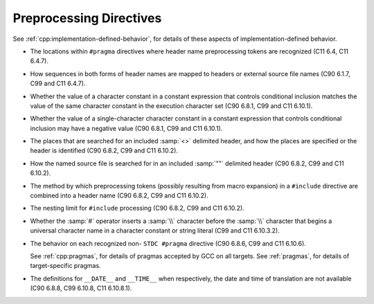 ..
  Copyright 1988-2022 Free Software Foundation, Inc.
  This is part of the GCC manual.
  For copying conditions, see the GPL license file

.. _preprocessing-directives-implementation:

Preprocessing Directives
************************

See :ref:`cpp:implementation-defined-behavior`, for details of these aspects of
implementation-defined behavior.

* The locations within ``#pragma`` directives where header name
  preprocessing tokens are recognized (C11 6.4, C11 6.4.7).

* How sequences in both forms of header names are mapped to headers
  or external source file names (C90 6.1.7, C99 and C11 6.4.7).

* Whether the value of a character constant in a constant expression
  that controls conditional inclusion matches the value of the same character
  constant in the execution character set (C90 6.8.1, C99 and C11 6.10.1).

* Whether the value of a single-character character constant in a
  constant expression that controls conditional inclusion may have a
  negative value (C90 6.8.1, C99 and C11 6.10.1).

* The places that are searched for an included :samp:`<>` delimited
  header, and how the places are specified or the header is
  identified (C90 6.8.2, C99 and C11 6.10.2).

* How the named source file is searched for in an included :samp:`""`
  delimited header (C90 6.8.2, C99 and C11 6.10.2).

* The method by which preprocessing tokens (possibly resulting from
  macro expansion) in a ``#include`` directive are combined into a header
  name (C90 6.8.2, C99 and C11 6.10.2).

* The nesting limit for ``#include`` processing (C90 6.8.2, C99
  and C11 6.10.2).

* Whether the :samp:`#` operator inserts a :samp:`\\` character before
  the :samp:`\\` character that begins a universal character name in a
  character constant or string literal (C99 and C11 6.10.3.2).

* The behavior on each recognized non- ``STDC #pragma``
  directive (C90 6.8.6, C99 and C11 6.10.6).

  See :ref:`cpp:pragmas`, for details of
  pragmas accepted by GCC on all targets.  See :ref:`pragmas`, for details of target-specific pragmas.

* The definitions for ``__DATE__`` and ``__TIME__`` when
  respectively, the date and time of translation are not available (C90
  6.8.8, C99 6.10.8, C11 6.10.8.1).

